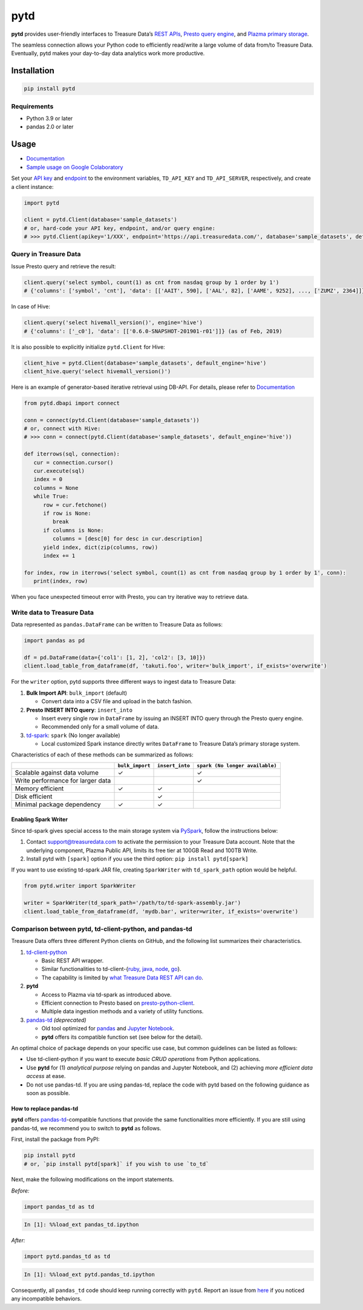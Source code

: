 pytd
====

|Build status| |PyPI version| |docs status|

**pytd** provides user-friendly interfaces to Treasure Data’s `REST
APIs <https://github.com/treasure-data/td-client-python>`__, `Presto
query
engine <https://docs.treasuredata.com/display/public/PD/About+Presto+Distributed+Query+Engine>`__,
and `Plazma primary
storage <https://www.slideshare.net/treasure-data/td-techplazma>`__.

The seamless connection allows your Python code to efficiently
read/write a large volume of data from/to Treasure Data. Eventually,
pytd makes your day-to-day data analytics work more productive.

Installation
------------

.. code:: sh

   pip install pytd

Requirements
~~~~~~~~~~~~

* Python 3.9 or later
* pandas 2.0 or later


Usage
-----

-  `Documentation <https://pytd-doc.readthedocs.io/>`__
-  `Sample usage on Google
   Colaboratory <https://colab.research.google.com/drive/1ps_ChU-H2FvkeNlj1e1fcOebCt4ryN11>`__

Set your `API
key <https://docs.treasuredata.com/display/public/PD/Getting+Your+API+Keys>`__
and
`endpoint <https://docs.treasuredata.com/display/public/PD/Sites+and+Endpoints>`__
to the environment variables, ``TD_API_KEY`` and ``TD_API_SERVER``,
respectively, and create a client instance:

.. code:: py

   import pytd

   client = pytd.Client(database='sample_datasets')
   # or, hard-code your API key, endpoint, and/or query engine:
   # >>> pytd.Client(apikey='1/XXX', endpoint='https://api.treasuredata.com/', database='sample_datasets', default_engine='presto')

Query in Treasure Data
~~~~~~~~~~~~~~~~~~~~~~

Issue Presto query and retrieve the result:

.. code:: py

   client.query('select symbol, count(1) as cnt from nasdaq group by 1 order by 1')
   # {'columns': ['symbol', 'cnt'], 'data': [['AAIT', 590], ['AAL', 82], ['AAME', 9252], ..., ['ZUMZ', 2364]]}

In case of Hive:

.. code:: py

   client.query('select hivemall_version()', engine='hive')
   # {'columns': ['_c0'], 'data': [['0.6.0-SNAPSHOT-201901-r01']]} (as of Feb, 2019)

It is also possible to explicitly initialize ``pytd.Client`` for Hive:

.. code:: py

   client_hive = pytd.Client(database='sample_datasets', default_engine='hive')
   client_hive.query('select hivemall_version()')

Here is an example of generator-based iterative retrieval using DB-API.
For details, please refer to `Documentation  <https://pytd-doc.readthedocs.io/en/latest/usage.html#working-with-db-api>`__

.. code:: py

   from pytd.dbapi import connect

   conn = connect(pytd.Client(database='sample_datasets'))
   # or, connect with Hive:
   # >>> conn = connect(pytd.Client(database='sample_datasets', default_engine='hive'))

   def iterrows(sql, connection):
      cur = connection.cursor()
      cur.execute(sql)
      index = 0
      columns = None
      while True:
         row = cur.fetchone()
         if row is None:
            break
         if columns is None:
            columns = [desc[0] for desc in cur.description]
         yield index, dict(zip(columns, row))
         index += 1

   for index, row in iterrows('select symbol, count(1) as cnt from nasdaq group by 1 order by 1', conn):
      print(index, row)

When you face unexpected timeout error with Presto, you can try iterative way to retrieve data.

Write data to Treasure Data
~~~~~~~~~~~~~~~~~~~~~~~~~~~

Data represented as ``pandas.DataFrame`` can be written to Treasure Data
as follows:

.. code:: py

   import pandas as pd

   df = pd.DataFrame(data={'col1': [1, 2], 'col2': [3, 10]})
   client.load_table_from_dataframe(df, 'takuti.foo', writer='bulk_import', if_exists='overwrite')

For the ``writer`` option, pytd supports three different ways to ingest
data to Treasure Data:

1. **Bulk Import API**: ``bulk_import`` (default)

   -  Convert data into a CSV file and upload in the batch fashion.

2. **Presto INSERT INTO query**: ``insert_into``

   -  Insert every single row in ``DataFrame`` by issuing an INSERT INTO
      query through the Presto query engine.
   -  Recommended only for a small volume of data.

3. `td-spark <https://treasure-data.github.io/td-spark/>`__:
   ``spark`` (No longer available)

   -  Local customized Spark instance directly writes ``DataFrame`` to
      Treasure Data’s primary storage system.

Characteristics of each of these methods can be summarized as follows:

+-----------------------------------+------------------+------------------+---------------------------------+
|                                   | ``bulk_import``  | ``insert_into``  | ``spark (No longer available)`` |
+===================================+==================+==================+=================================+
| Scalable against data volume      |        ✓         |                  |                 ✓               |
+-----------------------------------+------------------+------------------+---------------------------------+
| Write performance for larger data |                  |                  |                 ✓               |
+-----------------------------------+------------------+------------------+---------------------------------+
| Memory efficient                  |        ✓         |        ✓         |                                 |
+-----------------------------------+------------------+------------------+---------------------------------+
| Disk efficient                    |                  |        ✓         |                                 |
+-----------------------------------+------------------+------------------+---------------------------------+
| Minimal package dependency        |        ✓         |        ✓         |                                 |
+-----------------------------------+------------------+------------------+---------------------------------+

Enabling Spark Writer
^^^^^^^^^^^^^^^^^^^^^

Since td-spark gives special access to the main storage system via
`PySpark <https://spark.apache.org/docs/latest/api/python/index.html>`__,
follow the instructions below:

1. Contact support@treasuredata.com to activate the permission to your
   Treasure Data account. Note that the underlying component, Plazma Public
   API, limits its free tier at 100GB Read and 100TB Write.
2. Install pytd with ``[spark]`` option if you use the third option:
   ``pip install pytd[spark]``

If you want to use existing td-spark JAR file, creating ``SparkWriter``
with ``td_spark_path`` option would be helpful.

.. code:: py

   from pytd.writer import SparkWriter

   writer = SparkWriter(td_spark_path='/path/to/td-spark-assembly.jar')
   client.load_table_from_dataframe(df, 'mydb.bar', writer=writer, if_exists='overwrite')

Comparison between pytd, td-client-python, and pandas-td
~~~~~~~~~~~~~~~~~~~~~~~~~~~~~~~~~~~~~~~~~~~~~~~~~~~~~~~~

Treasure Data offers three different Python clients on GitHub, and the following list summarizes their characteristics.

1. `td-client-python <https://github.com/treasure-data/td-client-python>`__

   - Basic REST API wrapper.
   - Similar functionalities to td-client-{`ruby <https://github.com/treasure-data/td-client-ruby>`__, `java <https://github.com/treasure-data/td-client-java>`__, `node <https://github.com/treasure-data/td-client-node>`__, `go <https://github.com/treasure-data/td-client-go>`__}.
   - The capability is limited by `what Treasure Data REST API can do <https://docs.treasuredata.com/display/public/PD/REST+APIs+in+Treasure+Data>`__.

2. **pytd**

   - Access to Plazma via td-spark as introduced above.
   - Efficient connection to Presto based on `presto-python-client <https://github.com/prestodb/presto-python-client>`__.
   - Multiple data ingestion methods and a variety of utility functions.

3. `pandas-td <https://github.com/treasure-data/pandas-td>`__ *(deprecated)*

   - Old tool optimized for `pandas <https://pandas.pydata.org>`__ and `Jupyter Notebook <https://jupyter.org>`__.
   - **pytd** offers its compatible function set (see below for the detail).

An optimal choice of package depends on your specific use case, but common guidelines can be listed as follows:

- Use td-client-python if you want to execute *basic CRUD operations* from Python applications.
- Use **pytd** for (1) *analytical purpose* relying on pandas and Jupyter Notebook, and (2) achieving *more efficient data access* at ease.
- Do not use pandas-td. If you are using pandas-td, replace the code with pytd based on the following guidance as soon as possible.

How to replace pandas-td
^^^^^^^^^^^^^^^^^^^^^^^^

**pytd** offers
`pandas-td <https://github.com/treasure-data/pandas-td>`__-compatible
functions that provide the same functionalities more efficiently. If you
are still using pandas-td, we recommend you to switch to **pytd** as
follows.

First, install the package from PyPI:

.. code:: sh

   pip install pytd
   # or, `pip install pytd[spark]` if you wish to use `to_td`

Next, make the following modifications on the import statements.

*Before:*

.. code:: python

   import pandas_td as td

.. code:: python

   In [1]: %%load_ext pandas_td.ipython

*After:*

.. code:: python

   import pytd.pandas_td as td

.. code:: python

   In [1]: %%load_ext pytd.pandas_td.ipython

Consequently, all ``pandas_td`` code should keep running correctly with
``pytd``. Report an issue from
`here <https://github.com/treasure-data/pytd/issues/new>`__ if you
noticed any incompatible behaviors.

.. |Build status| image:: https://github.com/treasure-data/pytd/workflows/Build/badge.svg
   :target: https://github.com/treasure-data/pytd/actions/
.. |PyPI version| image:: https://badge.fury.io/py/pytd.svg
   :target: https://badge.fury.io/py/pytd
.. |docs status| image:: https://readthedocs.org/projects/pytd-doc/badge/?version=latest
   :target: https://pytd-doc.readthedocs.io/en/latest/?badge=latest
